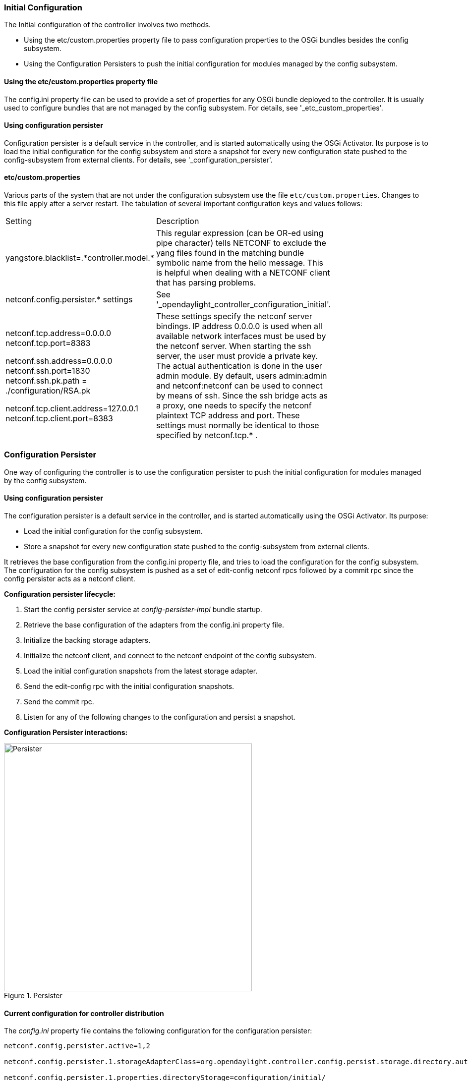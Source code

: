 // https://wiki.opendaylight.org/view/OpenDaylight_Controller:Config:Configuration:Initial

// FIXME: Update this section to provide correct Lithium related information

=== Initial Configuration
The Initial configuration of the controller involves two methods.


* Using the etc/custom.properties property file to pass configuration properties to the OSGi bundles besides the config subsystem.
* Using the Configuration Persisters to push the initial configuration for modules managed by the config subsystem.

==== Using the etc/custom.properties property file

The config.ini property file can be used to provide a set of properties for any OSGi bundle deployed to the controller. It is usually used to configure bundles that are not managed by the config subsystem. For details, see '_etc_custom_properties'.

==== Using configuration persister

Configuration persister is a default service in the controller, and is started automatically using the OSGi Activator. Its purpose is to load the initial configuration for the config subsystem and store a snapshot for every new configuration state pushed to the config-subsystem from external clients.
For details, see '_configuration_persister'.


==== etc/custom.properties

Various parts of the system that are not under the configuration subsystem use the file `etc/custom.properties`. Changes to this file apply after a server restart. The tabulation of several important configuration keys and values follows:

[cols="2*", width="75%"]
|===

|Setting | Description
| yangstore.blacklist=.\*controller.model.* | This regular expression (can be OR-ed using pipe character) tells NETCONF to exclude the yang files found in the matching bundle symbolic name from the hello message. This is helpful when dealing with a NETCONF client that has parsing problems.
| netconf.config.persister.* settings  | See '_opendaylight_controller_configuration_initial'.
| netconf.tcp.address=0.0.0.0 netconf.tcp.port=8383 +

netconf.ssh.address=0.0.0.0 netconf.ssh.port=1830 netconf.ssh.pk.path = ./configuration/RSA.pk +

netconf.tcp.client.address=127.0.0.1 netconf.tcp.client.port=8383 | These settings specify the netconf server bindings. IP address 0.0.0.0 is used when all available network interfaces must be used by the netconf server. When starting the ssh server, the user must provide a private key. The actual authentication is done in the user admin module. By default, users admin:admin and netconf:netconf can be used to connect by means of ssh. Since the ssh bridge acts as a proxy, one needs to specify the netconf plaintext TCP address and port. These settings must normally be identical to those specified by netconf.tcp.* .
|===

=== Configuration Persister
One way of configuring the controller is to use the configuration persister to push the initial configuration for modules managed by the config subsystem.

==== Using configuration persister

The configuration persister is a default service in the controller, and is started automatically using the OSGi Activator.
Its purpose: +

* Load the initial configuration for the config subsystem.
* Store a snapshot for every new configuration state pushed to the config-subsystem from external clients. +

It retrieves the base configuration from the config.ini property file, and tries to load the configuration for the config subsystem.
The configuration for the config subsystem is pushed as a set of edit-config netconf rpcs followed by a commit rpc since the config persister acts as a netconf client.

*Configuration persister lifecycle:* +

. Start the config persister service at _config-persister-impl_ bundle startup.
. Retrieve the base configuration of the adapters from the config.ini property file.
. Initialize the backing storage adapters.
. Initialize the netconf client, and connect to the netconf endpoint of the config subsystem.
. Load the initial configuration snapshots from the latest storage adapter.
. Send the edit-config rpc with the initial configuration snapshots.
. Send the commit rpc.
. Listen for any of the following changes to the configuration and persist a snapshot.

*Configuration Persister interactions:* +

.Persister
image::Persister.jpg[width=500]

==== Current configuration for controller distribution

The _config.ini_ property file contains the following configuration for the configuration persister: +
----
netconf.config.persister.active=1,2

netconf.config.persister.1.storageAdapterClass=org.opendaylight.controller.config.persist.storage.directory.autodetect.AutodetectDirectoryStorageAdapter

netconf.config.persister.1.properties.directoryStorage=configuration/initial/

netconf.config.persister.1.readonly=true


netconf.config.persister.2.storageAdapterClass=org.opendaylight.controller.config.persist.storage.file.xml.XmlFileStorageAdapter

netconf.config.persister.2.properties.fileStorage=configuration/current/controller.currentconfig.xml

netconf.config.persister.2.properties.numberOfBackups=1
----

With this configuration, the configuration persister initializes two adapters: +

* **AutodetectDirectoryStorageAdapter** to load the initial configuration files from the _configuration/initial/_ folder. These files will be pushed as the initial configuration for the config subsystem. Since this adapter is Read only, it will not store any configuration snapshot during the controller lifecycle.
* **XmlFileStorageAdapter** to store snapshots of the current configuration after any change in the file _configuration/current/controller.currentconfig.xml_ (Only 1 snapshot backup is kept; every new change overwrites the previous one). +

The initial configuration in the controller distribution consists of 2 files in the  https://wiki.opendaylight.org/view/OpenDaylight_Controller:Config:Configuration:Initial#Persisted_snapshot_format[xml format]. +


* configuration/initial/00-netty.xml: +
[source,xml]
----
<snapshot>
    <required-capabilities>
        <capability>urn:opendaylight:params:xml:ns:yang:controller:netty?module=netty&amp;revision=2013-11-19</capability>
        <capability>urn:opendaylight:params:xml:ns:yang:controller:netty:eventexecutor?module=netty-event-executor&amp;revision=2013-11-12</capability>
        <capability>urn:opendaylight:params:xml:ns:yang:controller:netty:threadgroup?module=threadgroup&amp;revision=2013-11-07</capability>
        <capability>urn:opendaylight:params:xml:ns:yang:controller:netty:timer?module=netty-timer&amp;revision=2013-11-19</capability>
    </required-capabilities>
    <configuration>

        <data xmlns="urn:ietf:params:xml:ns:netconf:base:1.0">
            <modules xmlns="urn:opendaylight:params:xml:ns:yang:controller:config">
                <module>
                    <type xmlns:netty="urn:opendaylight:params:xml:ns:yang:controller:netty:threadgroup">netty:netty-threadgroup-fixed</type>
                    <name>global-boss-group</name>
                </module>
                <module>
                    <type xmlns:netty="urn:opendaylight:params:xml:ns:yang:controller:netty:threadgroup">netty:netty-threadgroup-fixed</type>
                    <name>global-worker-group</name>
                </module>
                <module>
                    <type xmlns:netty="urn:opendaylight:params:xml:ns:yang:controller:netty:timer">netty:netty-hashed-wheel-timer</type>
                    <name>global-timer</name>
                </module>
                <module>
                    <type xmlns:netty="urn:opendaylight:params:xml:ns:yang:controller:netty:eventexecutor">netty:netty-global-event-executor</type>
                    <name>global-event-executor</name>
                </module>
            </modules>

            <services xmlns="urn:opendaylight:params:xml:ns:yang:controller:config">
                <service>
                    <type xmlns:netty="urn:opendaylight:params:xml:ns:yang:controller:netty">netty:netty-threadgroup</type>
                    <instance>
                        <name>global-boss-group</name>
                        <provider>/modules/module[type='netty-threadgroup-fixed'][name='global-boss-group']</provider>
                    </instance>
                    <instance>
                        <name>global-worker-group</name>
                        <provider>/modules/module[type='netty-threadgroup-fixed'][name='global-worker-group']</provider>
                    </instance>
                </service>
                <service>
                    <type xmlns:netty="urn:opendaylight:params:xml:ns:yang:controller:netty">netty:netty-event-executor</type>
                    <instance>
                        <name>global-event-executor</name>
                        <provider>/modules/module[type='netty-global-event-executor'][name='global-event-executor']</provider>
                    </instance>
                </service>
                <service>
                    <type xmlns:netty="urn:opendaylight:params:xml:ns:yang:controller:netty">netty:netty-timer</type>
                    <instance>
                        <name>global-timer</name>
                        <provider>/modules/module[type='netty-hashed-wheel-timer'][name='global-timer']</provider>
                    </instance>
                </service>
            </services>
        </data>

    </configuration>
</snapshot>
----
This configuration snapshot instantiates netty utilities, which will be utilized by the controller components that use netty internally. +

*configuration/initial/01-md-sal.xml:* +
----
<snapshot>

    <configuration>

        <data xmlns="urn:ietf:params:xml:ns:netconf:base:1.0">
            <modules xmlns="urn:opendaylight:params:xml:ns:yang:controller:config">
                <module>
                    <type xmlns:prefix="urn:opendaylight:params:xml:ns:yang:controller:md:sal:dom:impl">prefix:schema-service-singleton</type>
                    <name>yang-schema-service</name>
                </module>
                <module>
                    <type xmlns:prefix="urn:opendaylight:params:xml:ns:yang:controller:md:sal:dom:impl">prefix:hash-map-data-store</type>
                    <name>hash-map-data-store</name>
                </module>
                <module>
                    <type xmlns:prefix="urn:opendaylight:params:xml:ns:yang:controller:md:sal:dom:impl">prefix:dom-broker-impl</type>
                    <name>dom-broker</name>
                    <data-store xmlns="urn:opendaylight:params:xml:ns:yang:controller:md:sal:dom:impl">
                        <type xmlns:dom="urn:opendaylight:params:xml:ns:yang:controller:md:sal:dom">dom:dom-data-store</type>
                        <!-- to switch to the clustered data store, comment out the hash-map-data-store <name> and uncomment the cluster-data-store one -->
                        <name>hash-map-data-store</name>
                        <!-- <name>cluster-data-store</name> -->
                    </data-store>
                </module>
                <module>
                    <type xmlns:prefix="urn:opendaylight:params:xml:ns:yang:controller:md:sal:binding:impl">prefix:binding-broker-impl</type>
                    <name>binding-broker-impl</name>
                    <notification-service xmlns="urn:opendaylight:params:xml:ns:yang:controller:md:sal:binding:impl">
                        <type xmlns:binding="urn:opendaylight:params:xml:ns:yang:controller:md:sal:binding">binding:binding-notification-service</type>
                        <name>binding-notification-broker</name>
                    </notification-service>
                    <data-broker xmlns="urn:opendaylight:params:xml:ns:yang:controller:md:sal:binding:impl">
                        <type xmlns:binding="urn:opendaylight:params:xml:ns:yang:controller:md:sal:binding">binding:binding-data-broker</type>
                        <name>binding-data-broker</name>
                    </data-broker>
                </module>
                <module>
                    <type xmlns:prefix="urn:opendaylight:params:xml:ns:yang:controller:md:sal:binding:impl">prefix:runtime-generated-mapping</type>
                    <name>runtime-mapping-singleton</name>
                </module>
                <module>
                    <type xmlns:prefix="urn:opendaylight:params:xml:ns:yang:controller:md:sal:binding:impl">prefix:binding-notification-broker</type>
                    <name>binding-notification-broker</name>
                </module>
                <module>
                    <type xmlns:prefix="urn:opendaylight:params:xml:ns:yang:controller:md:sal:binding:impl">prefix:binding-data-broker</type>
                    <name>binding-data-broker</name>
                    <dom-broker xmlns="urn:opendaylight:params:xml:ns:yang:controller:md:sal:binding:impl">
                        <type xmlns:dom="urn:opendaylight:params:xml:ns:yang:controller:md:sal:dom">dom:dom-broker-osgi-registry</type>
                        <name>dom-broker</name>
                    </dom-broker>
                    <mapping-service xmlns="urn:opendaylight:params:xml:ns:yang:controller:md:sal:binding:impl">
                        <type xmlns:binding="urn:opendaylight:params:xml:ns:yang:controller:md:sal:binding:impl">binding:binding-dom-mapping-service</type>
                        <name>runtime-mapping-singleton</name>
                    </mapping-service>
                </module>

            </modules>

            <services xmlns="urn:opendaylight:params:xml:ns:yang:controller:config">
                	<service>
				<type xmlns:dom="urn:opendaylight:params:xml:ns:yang:controller:md:sal:dom">dom:schema-service</type>
				<instance>
					<name>yang-schema-service</name>
					<provider>/modules/module[type='schema-service-singleton'][name='yang-schema-service']</provider>
				</instance>
			</service>
			<service>
				<type xmlns:binding="urn:opendaylight:params:xml:ns:yang:controller:md:sal:binding">binding:binding-notification-service</type>
				<instance>
					<name>binding-notification-broker</name>
					<provider>/modules/module[type='binding-notification-broker'][name='binding-notification-broker']</provider>
				</instance>
			</service>
			<service>
				<type xmlns:dom="urn:opendaylight:params:xml:ns:yang:controller:md:sal:dom">dom:dom-data-store</type>
				<instance>
					<name>hash-map-data-store</name>
					<provider>/modules/module[type='hash-map-data-store'][name='hash-map-data-store']</provider>
				</instance>
			</service>
			<service>
				<type xmlns:binding="urn:opendaylight:params:xml:ns:yang:controller:md:sal:binding">binding:binding-broker-osgi-registry</type>
				<instance>
					<name>binding-osgi-broker</name>
					<provider>/modules/module[type='binding-broker-impl'][name='binding-broker-impl']</provider>
				</instance>
			</service>
			<service>
				<type xmlns:binding="urn:opendaylight:params:xml:ns:yang:controller:md:sal:binding">binding:binding-rpc-registry</type>
				<instance>
					<name>binding-rpc-broker</name>
					<provider>/modules/module[type='binding-broker-impl'][name='binding-broker-impl']</provider>
				</instance>
			</service>
			<service>
				<type xmlns:binding-impl="urn:opendaylight:params:xml:ns:yang:controller:md:sal:binding:impl">binding-impl:binding-dom-mapping-service</type>
				<instance>
					<name>runtime-mapping-singleton</name>
					<provider>/modules/module[type='runtime-generated-mapping'][name='runtime-mapping-singleton']</provider>
				</instance>
			</service>
			<service>
			<type xmlns:dom="urn:opendaylight:params:xml:ns:yang:controller:md:sal:dom">dom:dom-broker-osgi-registry</type>
				<instance>
					<name>dom-broker</name>
					<provider>/modules/module[type='dom-broker-impl'][name='dom-broker']</provider>
				</instance>
			</service>
			<service>
				<type xmlns:binding="urn:opendaylight:params:xml:ns:yang:controller:md:sal:binding">binding:binding-data-broker</type>
				<instance>
					<name>binding-data-broker</name>
					<provider>/modules/module[type='binding-data-broker'][name='binding-data-broker']</provider>
				</instance>
			</service>

            </services>
        </data>

    </configuration>

    <required-capabilities>
        <capability>urn:opendaylight:params:xml:ns:yang:controller:netty:eventexecutor?module=netty-event-executor&amp;revision=2013-11-12</capability>
        <capability>urn:opendaylight:params:xml:ns:yang:controller:threadpool?module=threadpool&amp;revision=2013-04-09</capability>
        <capability>urn:opendaylight:params:xml:ns:yang:controller:md:sal:binding?module=opendaylight-md-sal-binding&amp;revision=2013-10-28</capability>
        <capability>urn:opendaylight:params:xml:ns:yang:controller:md:sal:dom?module=opendaylight-md-sal-dom&amp;revision=2013-10-28</capability>
        <capability>urn:opendaylight:params:xml:ns:yang:controller:md:sal:binding:impl?module=opendaylight-sal-binding-broker-impl&amp;revision=2013-10-28</capability>
        <capability>urn:opendaylight:params:xml:ns:yang:controller:md:sal:dom:impl?module=opendaylight-sal-dom-broker-impl&amp;revision=2013-10-28</capability>
        <capability>urn:opendaylight:params:xml:ns:yang:controller:md:sal:common?module=opendaylight-md-sal-common&amp;revision=2013-10-28</capability>
    </required-capabilities>

</snapshot>
----
This configuration snapshot instantiates md-sal modules.

After the controller is started, all these modules will be instantiated and configured. They can be further referenced from the new modules as dependencies, reconfigured, or even deleted.
These modules are considered to be the base configuration for the controller and the purpose of them being configured automatically is to simplify the process of controller configuration for users, since the base modules will already be ready for use.

=== Adding custom initial configuration

There are multiple ways to add the custom initial confguration to the controller distribution:

. Manually create the config file, and put it in the initial configuration folder.
. Reconfigure the running controller using the yuma yangcli tool. The XmlFileStorageAdapter adapter will store the current snapshot, and on the next startup of the controller (assuming it was not rebuilt since), it will load the configuration containing the changes.

==== Custom initial configuration in bgpcep distribution

The BGPCEP project will serve as an example for adding the custom initial configuration. The bgpcep project contains the custom initial configuration that is based on the initial configuration from the controller. It adds new modules, which depend on MD-SAL and netty modules created with the initial config files of the controller. There are multiple config files in the bgpcep project. Only the 30-programming.xml file located under the programming-parent/controller-config project will be described in this section. This file contains the configuration for an instance of the instruction-scheduler module:

----
<?xml version="1.0" encoding="UTF-8"?>
<!-- vi: set et smarttab sw=4 tabstop=4: -->
<!--
      Copyright (c) 2013 Cisco Systems, Inc. and others.  All rights reserved.

 This program and the accompanying materials are made available under the
 terms of the Eclipse Public License v1.0 which accompanies this distribution,
 and is available at http://www.eclipse.org/legal/epl-v10.html.
-->
<snapshot>
	<required-capabilities>
		<capability>urn:opendaylight:params:xml:ns:yang:controller:md:sal:binding?module=opendaylight-md-sal-binding&amp;revision=2013-10-28</capability>
		<capability>urn:opendaylight:params:xml:ns:yang:controller:netty?module=netty&amp;revision=2013-11-19</capability>
		<capability>urn:opendaylight:params:xml:ns:yang:controller:programming:impl?module=config-programming-impl&amp;revision=2013-11-15</capability>
		<capability>urn:opendaylight:params:xml:ns:yang:controller:programming:spi?module=config-programming-spi&amp;revision=2013-11-15</capability>
	</required-capabilities>
	<configuration>

		<data xmlns="urn:ietf:params:xml:ns:netconf:base:1.0">
			<modules xmlns="urn:opendaylight:params:xml:ns:yang:controller:config">
				<module>
					<type xmlns:prefix="urn:opendaylight:params:xml:ns:yang:controller:programming:impl">prefix:instruction-scheduler-impl</type>
					<name>global-instruction-scheduler</name>
					<data-provider>
						<type xmlns:binding="urn:opendaylight:params:xml:ns:yang:controller:md:sal:binding">binding:binding-data-broker</type>
						<name>binding-data-broker</name>
					</data-provider>
					<notification-service>
						<type xmlns:binding="urn:opendaylight:params:xml:ns:yang:controller:md:sal:binding">binding:binding-notification-service</type>
						<name>binding-notification-broker</name>
					</notification-service>
					<rpc-registry>
						<type xmlns:binding="urn:opendaylight:params:xml:ns:yang:controller:md:sal:binding">binding:binding-rpc-registry</type>
						<name>binding-rpc-broker</name>
					</rpc-registry>
					<timer>
						<type xmlns:netty="urn:opendaylight:params:xml:ns:yang:controller:netty">netty:netty-timer</type>
						<name>global-timer</name>
					</timer>
				</module>
			</modules>

			<services xmlns="urn:opendaylight:params:xml:ns:yang:controller:config">
				<service>
					<type xmlns:pgmspi="urn:opendaylight:params:xml:ns:yang:controller:programming:spi">pgmspi:instruction-scheduler</type>
					<instance>
						<name>global-instruction-scheduler</name>
						<provider>/modules/module[type='instruction-scheduler-impl'][name='global-instruction-scheduler']</provider>
					</instance>
				</service>
			</services>
		</data>

	</configuration>
</snapshot>
----
Instruction-scheduler is instantiated as a module of type _instruction-scheduler-impl_ with the name *global-instruction-scheduler:* +
----
<module>
       <type xmlns:prefix="urn:opendaylight:params:xml:ns:yang:controller:programming:impl">prefix:instruction-scheduler-impl</type>
       <name>global-instruction-scheduler</name>
       ...
----
There is also an alias created for this module instancfe, and the alias is *global-instruction-scheduler* of type _instruction-scheduler_: +
----
...
<service>
	<type xmlns:pgmspi="urn:opendaylight:params:xml:ns:yang:controller:programming:spi">pgmspi:instruction-scheduler</type>
	<instance>
		<name>global-instruction-scheduler</name>
		<provider>/modules/module[type='instruction-scheduler-impl'][name='global-instruction-scheduler']</provider>
	</instance>
</service>
...
----
The type of the alias is instruction-scheduler. This type refers to a certain service that is implemented by the instruction-scheduler-impl module. With this service type, the global-instruction-scheduler instance can be injected into any other module that requires instruction-scheduler as a dependency.
One module can provide (implement) multiple services, and each of these services can be assigned an alias. This alias can be later used to reference the implementation it is pointing to.
If no alias is assigned by the user, a default alias will be assigned for each provided service.
The default alias is constructed from the name of the module instance with a prefix *ref_* and a possible suffix containing a number to resolve name clashes.
It is recommended that users provide aliases for each service of every module instance, and use these aliases for dependency injection. References to the alias global-instruction-scheduler can be found in subsequent config files in the bgpcep project for example, _32-pcep.xml_ located under the _pcep-parent/pcep-controller-config_ project.

The configuration contains four dependencies on the MD-SAL and the netty modules: +
----
...
<data-provider>
	<type xmlns:binding="urn:opendaylight:params:xml:ns:yang:controller:md:sal:binding">binding:binding-data-broker</type>
	<name>binding-data-broker</name>
</data-provider>
<notification-service>
	<type xmlns:binding="urn:opendaylight:params:xml:ns:yang:controller:md:sal:binding">binding:binding-notification-service</type>
	<name>binding-notification-broker</name>
</notification-service>
<rpc-registry>
	<type xmlns:binding="urn:opendaylight:params:xml:ns:yang:controller:md:sal:binding">binding:binding-rpc-registry</type>
	<name>binding-rpc-broker</name>
</rpc-registry>
<timer>
	<type xmlns:netty="urn:opendaylight:params:xml:ns:yang:controller:netty">netty:netty-timer</type>
	<name>global-timer</name>
</timer>
...
----

MD-SAL dependencies: +

* Data-provider dependency
* Notification-service dependency
* Rpc-registry dependency

All MD-SAL dependencies can be found in the https://wiki.opendaylight.org/view/OpenDaylight_Controller:Config:Configuration:Initial#Current_configuration_for_controller_distribution[MD-SAL initial configuration file]. For example, rpc-registry dependency points to an alias binding-rpc-broker of the type binding-rpc-registry. This alias further points to an instance of the binding-broker-impl named binding-broker-impl.
The Yang module that defines the binding-broker-impl module : https://git.opendaylight.org/gerrit/gitweb?p=controller.git;f=opendaylight/md-sal/sal-binding-broker/src/main/yang/opendaylight-binding-broker-impl.yang;a=blob[opendaylight-binding-broker-impl.yang].

*Netty dependencies:* +

* Timer dependency

This configuration expects these dependencies to be already up and ready. It is the responsibility of the configuration subsystem to find the dependency and inject it.
If the configuration of a module points to a non-existing dependency, the configuration subsystem will produce an exception during the validation phase.
Every user-created configuration needs to point to existing dependencies. In the case of multiple initial configuration files that depend on one another, the resolution order can be ensured by the names of the files. Files are sorted by their names in ascending order. This means that every configuration file will have the visibility of modules from all previous configuration files by means of aliases.

NOTE: The configuration provided by initial config files can also be pushed to the controller at runtime using netconf client. The whole configuration located under the data tag needs to be inserted into the config tag in the edit-config rpc. For more information, see https://wiki.opendaylight.org/view/OpenDaylight_Controller:Config:Main#Examples[Examples].

==== Configuration Persister

As a part of the configuration subsystem, the purpose of the persister is to save and load a permanent copy of a configuration. The Persister interface represents basic operations over a storage - persist configuration and load last config, configuration snapshot is represented as string and set of it's capabilities. StorageAdapter represents an adapter interface to the ConfigProvider - subset of BundleContext, allowing access to the OSGi framework system properties.

===== Persister implementation

Configuration persister implementation is part of the Controller NETCONF. PersisterAggregator class is the implementation of the Presister interface. The functionality is delegated to the storage adapters. Storage adapters are low level persisters that do the heavy lifting for this class. Instances of storage adapters can be injected directly by means of the constructor, or instantiated from a full name of its class provided in a properties file. There can be many persisters configured, and varying numbers of them can be used.

*Example of presisters configuration:* +
----
netconf.config.persister.active=2,3
 # read startup configuration
 netconf.config.persister.1.storageAdapterClass=org.opendaylight.controller.config.persist.storage.directory.xml.XmlDirectoryStorageAdapter
 netconf.config.persister.1.properties.fileStorage=configuration/initial/

 netconf.config.persister.2.storageAdapterClass=org.opendaylight.controller.config.persist.storage.file.FileStorageAdapter
 netconf.config.persister.2.readonly=true
 netconf.config.persister.2.properties.fileStorage=configuration/current/controller.config.1.txt

 netconf.config.persister.3.storageAdapterClass=org.opendaylight.controller.config.persist.storage.file.FileStorageAdapter
 netconf.config.persister.3.properties.fileStorage=configuration/current/controller.config.2.txt
 netconf.config.persister.3.properties.numberOfBackups=3
----

During server startup, ConfigPersisterNotificationHandler requests the last snapshot from the underlying storages. Each storage can respond by giving a snapshot or an absent response. The PersisterAggregator#loadLastConfigs() will search for the first non-absent response from storages ordered backwards as user specified (first '3', then '2'). When a commit notification is received, '2' will be omitted because the read-only flag is set to true, so only '3' will have a chance to persist the new configuration.
If read-only was false, or not specified, both storage adapters would be called in the order specified by 'netconf.config.persister' property.

=== Persister Notification Handler

ConfigPersisterNotificationHandler class is responsible for listening for netconf notifications containing the latest committed configuration.
The listener can handle incoming notifications, or delegates the configuration saving or loading to the persister.

==== Storage Adapter implementations

*XML File Storage* +

The XmlFileStorageAdapter implementation stores configuration in an xml file.

*XML Directory Storage* +

XmlDirectoryStorageAdapter retrieves the initial configuration from a directory. If multiple xml files are present, files are ordered based on the file names and pushed in this order (for example, 00.xml, then 01.xml..) Each file defines its required capabilities, so it will be pushed when those capabilities are advertized by ODL. Writing to this persister is not supported.

*No-Operation Storage* +

NoOpStorageAdapter serves as a dummy implementation of the storage adapter.

*Obsolete storage adapters* +

* File Storage

* FileStorageAdapter implements StorageAdapter, and provides file based configuration persisting.
File path and name is stored as a property and a number of stored backups, expressing the count of the last configurations to be persisted too.
The implementation can handle persisting input configuration, and load the last configuration.

* Directory Storage

* DirectoryStorageAdapter retrieves initial configurations from a directory. If multiple files are present, snapshot and required capabilities will be merged together. See configuration later on this page for details. Writing to this persister is not supported.

* Autodetect Directory Storage

* AutodetectDirectoryStorageAdapter retrieves initial configuration from a directory (exactly as Xml Directory Storage) but supports xml as well as plaintext format for configuration files. Xml and plaintext files can be combined in one directory. Purpose of this persister is to keep backwards compatibility for plaintext configuration files.

IMPORTANT: This functionality will be removed in later releases since Plaintext File/Directory adapters are deprecated, and will be fully replaced by xml storage adapters.

===== Persisted snapshot format

Configuration snapshots are persisted in xml files for both file and directory adapters. They share the same format: +
----
<snapshot>
    <required-capabilities>
        <capability>urn:opendaylight:params:xml:ns:yang:controller:netty?module=netty&amp;revision=2013-11-19</capability>
        ...
    </required-capabilities>
    <configuration>

        <data xmlns="urn:ietf:params:xml:ns:netconf:base:1.0">
            <modules xmlns="urn:opendaylight:params:xml:ns:yang:controller:config">
             ...
            </modules>

            <services xmlns="urn:opendaylight:params:xml:ns:yang:controller:config">
             ...
            </services>

        </data>

    </configuration>
</snapshot>
----
The whole snapshot is encapsulated in the snapshot tag that contains two children elements: +

* The required-capabilities tag contains the list of yang capabilities that are required to push configurations located under the configuration tag. The config persister will not push the configuration before the netconf endpoint for the config subsystem reports all needed capabilities. Every yang model that is referenced within this xml file (as namespace for xml tag) must be referenced as a capability in this list.
* The configuration tag contains the configurations to be pushed to the config subsystem. It is wrapped in a data tag with the base netconf namespace. The whole data tag, with all its child elements, will be inserted into an edit-config rpc as config tag. For more information about the structure of configuration data, see  base yang model for the config subsystem and all the configuration yang files for the controller modules as well as those provided examples. Examples contain multiple explained edit-config rpcs that change the configuration.

NOTE:  XML File adapter adds additional tags to the xml format since it supports multiple snapshots per file.

The xml format for xml file adapter: +
----
<persisted-snapshots>
   <snapshots>
      <snapshot>
         <required-capabilities>
            <capability>urn:opendaylight:params:xml:ns:yang:controller:shutdown:impl?module=shutdown-impl&amp;revision=2013-12-18</capability>
         </required-capabilities>
         <configuration>
            <data xmlns="urn:ietf:params:xml:ns:netconf:base:1.0">
               <modules xmlns="urn:opendaylight:params:xml:ns:yang:controller:config">
                 ....
               </modules>
               <services xmlns="urn:opendaylight:params:xml:ns:yang:controller:config">
                 ...
               </services>
            </data>
         </configuration>
      </snapshot>
      <snapshot>
         <required-capabilities>
            <capability>urn:opendaylight:params:xml:ns:yang:controller:shutdown:impl?module=shutdown-impl&amp;revision=2013-12-18</capability>
         </required-capabilities>
         <configuration>
            <data xmlns="urn:ietf:params:xml:ns:netconf:base:1.0">
               <modules xmlns="urn:opendaylight:params:xml:ns:yang:controller:config">
                 ....
               </modules>
               <services xmlns="urn:opendaylight:params:xml:ns:yang:controller:config">
                 ...
               </services>
            </data>
         </configuration>
      </snapshot>
   </snapshots>
</persisted-snapshots>
----
